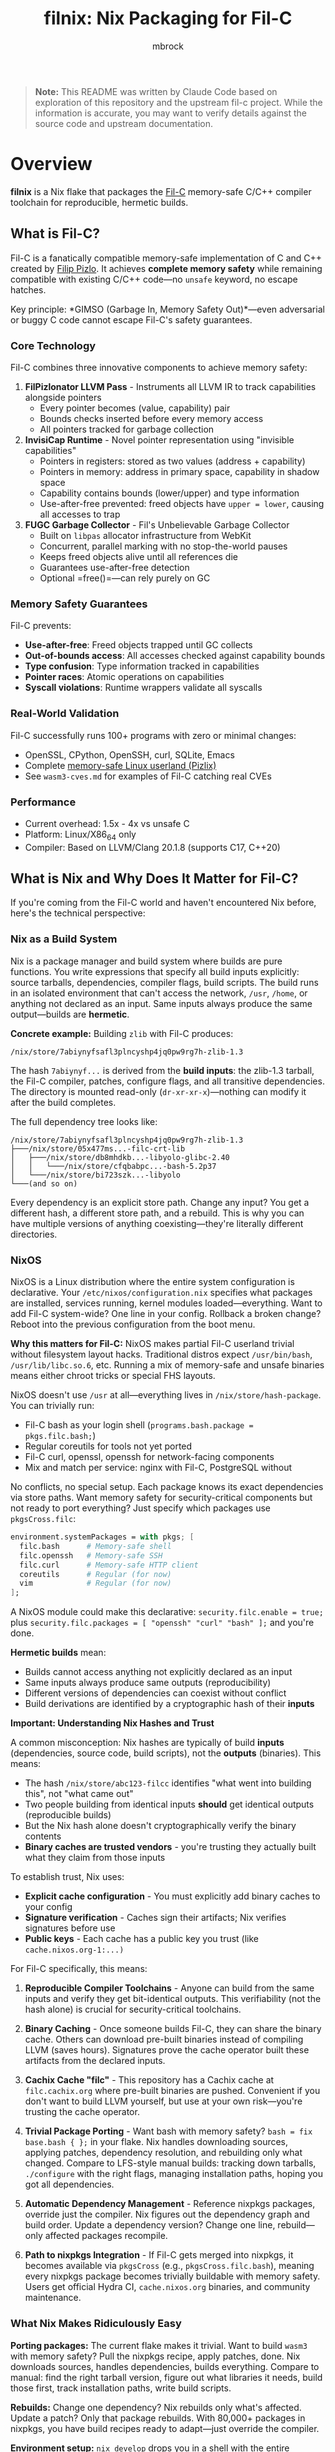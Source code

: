 #+TITLE: filnix: Nix Packaging for Fil-C
#+AUTHOR: mbrock
#+OPTIONS: toc:2

#+BEGIN_QUOTE
*Note:* This README was written by Claude Code based on exploration of this repository and the upstream fil-c project. While the information is accurate, you may want to verify details against the source code and upstream documentation.
#+END_QUOTE

* Overview

*filnix* is a Nix flake that packages the [[https://github.com/pizlonator/fil-c][Fil-C]] memory-safe C/C++ compiler toolchain for reproducible, hermetic builds.

** What is Fil-C?

Fil-C is a fanatically compatible memory-safe implementation of C and C++ created by [[https://twitter.com/filpizlo][Filip Pizlo]]. It achieves *complete memory safety* while remaining compatible with existing C/C++ code—no =unsafe= keyword, no escape hatches.

Key principle: *GIMSO (Garbage In, Memory Safety Out)*—even adversarial or buggy C code cannot escape Fil-C's safety guarantees.

*** Core Technology

Fil-C combines three innovative components to achieve memory safety:

1. *FilPizlonator LLVM Pass* - Instruments all LLVM IR to track capabilities alongside pointers
   - Every pointer becomes (value, capability) pair
   - Bounds checks inserted before every memory access
   - All pointers tracked for garbage collection

2. *InvisiCap Runtime* - Novel pointer representation using "invisible capabilities"
   - Pointers in registers: stored as two values (address + capability)
   - Pointers in memory: address in primary space, capability in shadow space
   - Capability contains bounds (lower/upper) and type information
   - Use-after-free prevented: freed objects have =upper = lower=, causing all accesses to trap

3. *FUGC Garbage Collector* - Fil's Unbelievable Garbage Collector
   - Built on =libpas= allocator infrastructure from WebKit
   - Concurrent, parallel marking with no stop-the-world pauses
   - Keeps freed objects alive until all references die
   - Guarantees use-after-free detection
   - Optional =free()=—can rely purely on GC

*** Memory Safety Guarantees

Fil-C prevents:
- *Use-after-free*: Freed objects trapped until GC collects
- *Out-of-bounds access*: All accesses checked against capability bounds
- *Type confusion*: Type information tracked in capabilities
- *Pointer races*: Atomic operations on capabilities
- *Syscall violations*: Runtime wrappers validate all syscalls

*** Real-World Validation

Fil-C successfully runs 100+ programs with zero or minimal changes:
- OpenSSL, CPython, OpenSSH, curl, SQLite, Emacs
- Complete [[https://fil-c.org/pizlix][memory-safe Linux userland (Pizlix)]]
- See =wasm3-cves.md= for examples of Fil-C catching real CVEs

*** Performance

- Current overhead: 1.5x - 4x vs unsafe C
- Platform: Linux/X86_64 only
- Compiler: Based on LLVM/Clang 20.1.8 (supports C17, C++20)

** What is Nix and Why Does It Matter for Fil-C?

If you're coming from the Fil-C world and haven't encountered Nix before, here's the technical perspective:

*** Nix as a Build System

Nix is a package manager and build system where builds are pure functions. You write expressions that specify all build inputs explicitly: source tarballs, dependencies, compiler flags, build scripts. The build runs in an isolated environment that can't access the network, =/usr=, =/home=, or anything not declared as an input. Same inputs always produce the same output—builds are *hermetic*.

*Concrete example:* Building =zlib= with Fil-C produces:

#+BEGIN_EXAMPLE
/nix/store/7abiynyfsafl3plncyshp4jq0pw9rg7h-zlib-1.3
#+END_EXAMPLE

The hash =7abiynyf...= is derived from the *build inputs*: the zlib-1.3 tarball, the Fil-C compiler, patches, configure flags, and all transitive dependencies. The directory is mounted read-only (=dr-xr-xr-x=)—nothing can modify it after the build completes.

The full dependency tree looks like:

#+BEGIN_EXAMPLE
/nix/store/7abiynyfsafl3plncyshp4jq0pw9rg7h-zlib-1.3
├───/nix/store/05x477ms...-filc-crt-lib
│   ├───/nix/store/db8mhdkb...-libyolo-glibc-2.40
│   │   └───/nix/store/cfqbabpc...-bash-5.2p37
│   └───/nix/store/bi723szk...-libyolo
└───(and so on)
#+END_EXAMPLE

Every dependency is an explicit store path. Change any input? You get a different hash, a different store path, and a rebuild. This is why you can have multiple versions of anything coexisting—they're literally different directories.

*** NixOS

NixOS is a Linux distribution where the entire system configuration is declarative. Your =/etc/nixos/configuration.nix= specifies what packages are installed, services running, kernel modules loaded—everything. Want to add Fil-C system-wide? One line in your config. Rollback a broken change? Reboot into the previous configuration from the boot menu.

*Why this matters for Fil-C:* NixOS makes partial Fil-C userland trivial without filesystem layout hacks. Traditional distros expect =/usr/bin/bash=, =/usr/lib/libc.so.6=, etc. Running a mix of memory-safe and unsafe binaries means either chroot tricks or special FHS layouts.

NixOS doesn't use =/usr= at all—everything lives in =/nix/store/hash-package=. You can trivially run:
- Fil-C bash as your login shell (=programs.bash.package = pkgs.filc.bash;=)
- Regular coreutils for tools not yet ported
- Fil-C curl, openssl, openssh for network-facing components
- Mix and match per service: nginx with Fil-C, PostgreSQL without

No conflicts, no special setup. Each package knows its exact dependencies via store paths. Want memory safety for security-critical components but not ready to port everything? Just specify which packages use =pkgsCross.filc=:

#+BEGIN_SRC nix
environment.systemPackages = with pkgs; [
  filc.bash      # Memory-safe shell
  filc.openssh   # Memory-safe SSH
  filc.curl      # Memory-safe HTTP client
  coreutils      # Regular (for now)
  vim            # Regular (for now)
];
#+END_SRC

A NixOS module could make this declarative: =security.filc.enable = true;= plus =security.filc.packages = [ "openssh" "curl" "bash" ];= and you're done.

*Hermetic builds* mean:
- Builds cannot access anything not explicitly declared as an input
- Same inputs always produce same outputs (reproducibility)
- Different versions of dependencies can coexist without conflict
- Build derivations are identified by a cryptographic hash of their *inputs*

*Important: Understanding Nix Hashes and Trust*

A common misconception: Nix hashes are typically of build *inputs* (dependencies, source code, build scripts), not the *outputs* (binaries). This means:

- The hash =/nix/store/abc123-filcc= identifies "what went into building this", not "what came out"
- Two people building from identical inputs *should* get identical outputs (reproducible builds)
- But the Nix hash alone doesn't cryptographically verify the binary contents
- *Binary caches are trusted vendors* - you're trusting they actually built what they claim from those inputs

To establish trust, Nix uses:
- *Explicit cache configuration* - You must explicitly add binary caches to your config
- *Signature verification* - Caches sign their artifacts; Nix verifies signatures before use
- *Public keys* - Each cache has a public key you trust (like =cache.nixos.org-1:...)=

For Fil-C specifically, this means:

1. *Reproducible Compiler Toolchains* - Anyone can build from the same inputs and verify they get bit-identical outputs. This verifiability (not the hash alone) is crucial for security-critical toolchains.

2. *Binary Caching* - Once someone builds Fil-C, they can share the binary cache. Others can download pre-built binaries instead of compiling LLVM (saves hours). Signatures prove the cache operator built these artifacts from the declared inputs.

3. *Cachix Cache "filc"* - This repository has a Cachix cache at =filc.cachix.org= where pre-built binaries are pushed. Convenient if you don't want to build LLVM yourself, but use at your own risk—you're trusting the cache operator.

4. *Trivial Package Porting* - Want bash with memory safety? =bash = fix base.bash { };= in your flake. Nix handles downloading sources, applying patches, dependency resolution, and rebuilding only what changed. Compare to LFS-style manual builds: tracking down tarballs, =./configure= with the right flags, managing installation paths, hoping you got all dependencies.

5. *Automatic Dependency Management* - Reference nixpkgs packages, override just the compiler. Nix figures out the dependency graph and build order. Update a dependency version? Change one line, rebuild—only affected packages recompile.

6. *Path to nixpkgs Integration* - If Fil-C gets merged into nixpkgs, it becomes available via =pkgsCross= (e.g., =pkgsCross.filc.bash=), meaning every nixpkgs package becomes trivially buildable with memory safety. Users get official Hydra CI, =cache.nixos.org= binaries, and community maintenance.

*** What Nix Makes Ridiculously Easy

*Porting packages:* The current flake makes it trivial. Want to build =wasm3= with memory safety? Pull the nixpkgs recipe, apply patches, done. Nix downloads sources, handles dependencies, builds everything. Compare to manual: find the right tarball version, figure out what libraries it needs, build those first, track installation paths, write build scripts.

*Rebuilds:* Change one dependency? Nix rebuilds only what's affected. Update a patch? Only that package rebuilds. With 80,000+ packages in nixpkgs, you have build recipes ready to adapt—just override the compiler.

*Environment setup:* =nix develop= drops you in a shell with the entire toolchain. No PATH hacks, no "which version of zlib am I linking against?"

*Distribution:* Built something? Share it: =nix build github:mbrock/filnix#yourpackage=. Reproducible—others get the same binary or can verify by rebuilding.

*** Nix vs Manual Builds

| Approach | Dependency handling | Rebuilds | Reproducibility |
|----------|-------------------|----------|----------------|
| LFS-style manual | Track versions, download tarballs, build in order | Rebuild everything or guess what changed | Hope you documented the steps |
| Shell scripts (=build_all.sh=) | Hardcoded paths, vendored sources | Full rebuilds | Breaks with env differences |
| Nix | Declarative, automatic resolution | Only what changed | Bit-identical from same inputs |

*** The Bottom Line

- Users: "spend 2 hours building LLVM" → =nix develop github:mbrock/filnix= → coding in 30 seconds
- Developers: "guess which dependencies broke" → =nix build= → only rebuilds what changed
- Distribution: "hope you have the right environment" → deterministic builds from explicit inputs

** Why Nix Packaging? (This Repository Specifically)

*Upstream fil-c* (=pizlonator/fil-c=):
- Development repository with shell-script-based build system
- Monolithic: includes compiler + 100+ ported programs
- Self-contained but not reproducible
- Rapid personal-project iteration

*This repository* (=mbrock/filnix=):
- Nix packaging of fil-c compiler and runtime
- Transforms shell scripts into Nix derivations
- Modular: separates compiler from applications
- Reproducible, cacheable builds
- Integration with Nix ecosystem

* Quick Start

** Using the Flake

#+BEGIN_SRC bash
# Enter development shell with Fil-C compiler
nix develop github:mbrock/filnix

# Build a specific package
nix build github:mbrock/filnix#wasm3

# Try the wasm3 CVE testing environment
nix develop github:mbrock/filnix#wasm3-cve-test
#+END_SRC

** Using the Binary Cache (Optional)

Run =cachix use filc= if you want to enable the unofficial filc binary cache (saves ~1-2 hours of building LLVM).

** Hello World Example

#+BEGIN_SRC bash
# In the dev shell
echo '#include <stdio.h>
int main() { printf("Hello from Fil-C!\n"); return 0; }' > hello.c

clang -o hello hello.c -g -O
./hello
#+END_SRC

** Memory Safety Demo

#+BEGIN_SRC bash
# Create a program with an out-of-bounds access
echo '#include <stdlib.h>
#include <stdio.h>
int main() {
    int* ptr = malloc(sizeof(int));
    printf("oob memory = %d\n", ptr[10]);  // Out of bounds!
    return 0;
}' > bad.c

clang -o bad bad.c -g -O
./bad
#+END_SRC

Expected output:
#+BEGIN_EXAMPLE
filc safety error: cannot read pointer with ptr >= upper.
    pointer: 0x72816c104278,0x72816c104250,0x72816c104260
    expected 4 bytes with ptr aligned to 4 bytes.
semantic origin:
    bad.c:5:33: main
check scheduled at:
    bad.c:5:33: main
    src/env/__libc_start_main.c:79:7: __libc_start_main
    <runtime>: start_program
[3570029] filc panic: thwarted a futile attempt to violate memory safety.
Trace/breakpoint trap (core dumped)
#+END_EXAMPLE

* Architecture

** Build Pipeline

The Fil-C build process has these stages (replicated as Nix derivations):

1. *filc0* - Bootstrap LLVM/Clang with FilPizlonator instrumentation pass
2. *filc1* - OS headers (Linux kernel headers)
3. *filc2* - Yolo runtime (minimally-modified glibc for runtime use)
4. *libpizlo* - Fil-C runtime and FUGC garbage collector
5. *libmojo* - Memory-safe user glibc (heavily modified for applications)
6. *filc-libcxx* - C++ standard library (libc++/libc++abi)
7. *filcc* - Complete Fil-C toolchain (wrapped for Nix)

** Two-Libc "Sandwich" Architecture

#+BEGIN_EXAMPLE
┌─────────────────────────────┐
│    Application Code         │
├─────────────────────────────┤
│    libmojo (user glibc)     │ ← Memory-safe glibc for applications
├─────────────────────────────┤
│    libpizlo (Fil-C runtime) │ ← Memory safety runtime + FUGC
├─────────────────────────────┤
│    libyolo (yolo glibc)     │ ← Minimally-modified glibc for runtime
├─────────────────────────────┤
│    Linux kernel             │
└─────────────────────────────┘
#+END_EXAMPLE

Both yolo and user libc are essential—you cannot have a working Fil-C system without both.

** Nix Integration: Driver Flags

This repository includes patches to the Fil-C Clang driver that add explicit command-line flags for resource discovery, eliminating strict directory layout requirements:

- =--filc-resource-dir=PATH= - Override pizfix root directory
- =--filc-dynamic-linker=PATH= - Override path to =ld-yolo-x86_64.so=
- =--filc-crt-path=PATH= - Override directory containing CRT objects
- =--filc-stdfil-include=PATH= - Override Fil-C runtime headers
- =--filc-os-include=PATH= - Override kernel headers
- =--filc-include=PATH= - Override libc headers

These flags enable:
- No directory copying (reference existing store paths)
- Symlinks work (wrappers don't need special directory layout)
- Explicit dependencies (clear which paths are used where)
- Easy composition (mix different library/header versions)

See =DRIVER-FLAGS.md= for implementation details.

* Packages

** Core Toolchain

- =filc0= - Bootstrap Clang compiler with FilPizlonator pass
- =filc1= - Stage 1 compiler with OS headers
- =filc2= - Stage 2 compiler with yolo runtime
- =filcc= - Complete wrapped toolchain (use this!)
- =libpizlo= - Fil-C runtime library
- =libmojo= - Memory-safe glibc
- =filc-libcxx= - C++ standard library
- =filc-sysroot= - Complete sysroot with all libraries

** Sample Applications

Built using =packages.nix=:

- =bash=, =lua=, =tmux=, =sqlite= - Basic utilities
- =wasm3= - WebAssembly interpreter (with CVE test suite!)
- =nethack= - Classic roguelike game
- =nano= - Text editor

Usage:
#+BEGIN_SRC bash
nix build .#wasm3
./result/bin/wasm3 --version
#+END_SRC

** Ported Software

The =ports/= directory contains patches from upstream fil-c for building software with memory safety:

- =ports/patches.nix= - Maps package names to versions and patches
- =ports/patch/*.patch= - Individual patches for each ported package
- =ports.nix= - Nix expressions that apply these patches to nixpkgs packages

The porting workflow extracts patches from upstream fil-c's vendored sources and applies them to standard nixpkgs packages, enabling memory-safe builds without vendoring source code.

* Development Shells

** Default Shell

#+BEGIN_SRC bash
nix develop
#+END_SRC

Provides:
- =filcc= toolchain (=clang=, =clang++=)
- Development tools (=cmake=, =ninja=, =ccache=, =git=)
- Debugging tools (=gdb=, =valgrind=, =strace=, =ltrace=)
- Modern CLI tools (=ripgrep=, =fd=, =jq=, =bat=)

** wasm3 CVE Test Shell

#+BEGIN_SRC bash
nix develop .#wasm3-cve-test
#+END_SRC

Drops you into an environment with:
- Fil-C-compiled wasm3 in PATH
- CVE exploit payloads ready to run
- Helpful banner showing what to do

Try:
#+BEGIN_SRC bash
wasm3 cve-2022-39974.wasm  # Out-of-bounds read
wasm3 cve-2022-34529.wasm  # Integer overflow
#+END_SRC

Both exploits crash or allow RCE in normal wasm3, but Fil-C catches them and prints detailed error messages!

See =wasm3-cves.md= for detailed analysis.

* Key Files

** Build Configuration

- =flake.nix= - Main Nix flake exposing fil-c packages
- =fil-c-combined.nix= - Combined LLVM/Clang build
- =fil-c-helpers.nix= - Helper functions for derivations
- =fil-c-projects.nix= - Packaging for ported software
- =packages.nix= - Sample packages built with Fil-C
- =ports.nix= - Ported packages using patches from upstream

** Documentation

- =AGENTS.md= - Detailed project information and relationship to upstream
- =DRIVER-FLAGS.md= - Nix integration via Clang driver flags
- =wasm3-cves.md= - Real-world CVE testing with Fil-C

** Utilities

- =query-package.nix= - Introspection tool for nixpkgs packages
- =query-package.sh= - Shell wrapper for package queries
- =update-port-version.sh= - Update ported package versions

* Package Introspection

Query comprehensive package metadata from nixpkgs:

#+BEGIN_SRC bash
# Via shell script (uses flake's pinned nixpkgs)
./query-package.sh bash | jq .

# Via flake directly
nix eval --json .#lib.x86_64-linux.queryPackage --apply 'f: f "bash"'
#+END_SRC

Returns:
- =functionArgs= - Required/optional parameters from package definition
- =buildInputs= - Native, build, and propagated inputs
- =buildConfig= - configureFlags, makeFlags, cmakeFlags, patches
- =buildFlags= - outputs, doCheck, parallelization settings
- =derivation= - Actual build structure (builder, args, phases)
- =meta= - description, homepage, license, platforms

Useful for understanding how nixpkgs builds packages and what needs to be adapted for Fil-C.

* Using Fil-C with Your Code

** Basic Compilation

#+BEGIN_SRC bash
# C compilation
clang -o program program.c -g -O

# C++ compilation
clang++ -o program program.cpp -g -O -std=c++20
#+END_SRC

*Important*:
- Always use =-g= for meaningful error messages
- Must use =-O= with =-g= (compiler limitation)

** Porting Packages

To port a nixpkgs package to Fil-C:

1. Query the package to understand its dependencies:
   #+BEGIN_SRC bash
   ./query-package.sh PACKAGE_NAME
   #+END_SRC

2. Use the =fix= helper function:
   #+BEGIN_SRC nix
   mypackage = fix base.mypackage {
     deps = {
       # Override dependencies with Fil-C versions
       inherit zlib openssl;
     };
     attrs = old: {
       # Additional overrides
       doCheck = false;
       enableParallelBuilding = true;
     };
   };
   #+END_SRC

3. The =fix= function automatically:
   - Switches to =filenv= (Fil-C stdenv)
   - Applies dependency overrides
   - Applies attribute overrides

** Common Issues

*** ABI Incompatibility

Fil-C code cannot link with regular C code due to different pointer representations. You must port entire dependency chains to Fil-C.

*** Debugging

- =FUGC_STW=1= - Force stop-the-world GC (for debugging GC issues)
- =FUGC_SCRIBBLE=1 FUGC_VERIFY=1= - Memory corruption debugging
- =FUGC_MIN_THRESHOLD=0= - Increase GC churn for stress testing
- =FILC_DUMP_SETUP=1= - Verify environment variable settings

* Examples

** Real CVE Mitigation: wasm3

The wasm3 WebAssembly interpreter has several unfixed CVEs. Building it with Fil-C makes these exploits harmless:

*** CVE-2022-39974 (Out-of-Bounds Read)

Normal wasm3: Segfault or exploitation
Fil-C wasm3:
#+BEGIN_EXAMPLE
filc safety error: cannot read pointer with ptr >= upper.
    pointer: 0x7e5039350f90,0x7e5015781210,0x7e5015791220
semantic origin:
    <somewhere>: op_Select_i32_srs
[3310720] filc panic: thwarted a futile attempt to violate memory safety.
#+END_EXAMPLE

*** CVE-2022-34529 (Integer Overflow)

Normal wasm3: Memory corruption, potential RCE
Fil-C wasm3:
#+BEGIN_EXAMPLE
filc safety error: cannot read pointer with ptr < lower.
    pointer: 0x754f1ef76590,0x754fd8581210,0x754fd8591220
semantic origin:
    <somewhere>: op_MemFill
[3310747] filc panic: thwarted a futile attempt to violate memory safety.
#+END_EXAMPLE

See =wasm3-cves.md= for full details.

* Building from Source

** Prerequisites

- Nix with flakes enabled
- Linux/X86_64 system
- Sufficient disk space (~20GB for full build)

** Build Everything

#+BEGIN_SRC bash
# Clone the repository
git clone https://github.com/mbrock/filnix
cd filnix

# Build the complete toolchain
nix build .#filcc

# Build sample packages
nix build .#bash
nix build .#wasm3

# Build all ported packages
nix build .#ports
#+END_SRC

** Local Development

#+BEGIN_SRC bash
# Enter dev shell
nix develop

# Compiler is now in PATH
clang --version
#+END_SRC

* Resources

** Upstream Fil-C

- Repository: https://github.com/pizlonator/fil-c
- Website: https://fil-c.org/
- Author: [[https://twitter.com/filpizlo][Filip Pizlo]] (pizlo@mac.com)
- Issues: https://github.com/pizlonator/fil-c/issues

** Technical Documentation

- [[https://github.com/pizlonator/fil-c/blob/deluge/Manifesto.md][Fil-C Manifesto]] - Technical deep-dive into design
- [[https://github.com/pizlonator/fil-c/blob/deluge/invisicaps_by_example.md][InvisiCaps by Example]] - How Fil-C pointers work
- [[https://github.com/pizlonator/fil-c/blob/deluge/gimso_semantics.md][GIMSO Semantics]] - Formal semantics documentation
- [[https://github.com/WebKit/WebKit/blob/main/Source/bmalloc/libpas/Documentation.md][libpas Documentation]] - Allocator infrastructure

** Related Projects

- [[https://www.cl.cam.ac.uk/research/security/ctsrd/cheri/][CHERI]] - Hardware capabilities (requires special CPU)
- [[https://github.com/google/sanitizers/wiki/addresssanitizer][AddressSanitizer]] - Dynamic analysis tool (can be bypassed)
- [[https://developer.arm.com/documentation/108035/0100/Introduction-to-the-Memory-Tagging-Extension][MTE]] - ARM Memory Tagging (tag-based, not capability-based)

* License

This Nix packaging is distributed under the same licenses as upstream Fil-C:

- Compiler (LLVM/Clang): Apache 2.0 (see =LLVM-LICENSE.txt= in upstream)
- Runtime (libpas): BSD (see =libpas/LICENSE.txt= in upstream)
- C++ libraries: Apache 2.0
- Glibc: LGPL (when using glibc variant)

Upstream source: https://github.com/pizlonator/fil-c

* Contributing

This is a personal packaging effort. For issues with:
- *Fil-C itself*: File at https://github.com/pizlonator/fil-c/issues
- *Nix packaging*: File at https://github.com/mbrock/filnix/issues

* Acknowledgments

- *Filip Pizlo* - Creator of Fil-C
- *Epic Games* - Filip's employer, supporting this work
- *Upstream fil-c community* - For the amazing technology

* Status

*Current Status*: Experimental packaging

Working:
- ✓ Complete toolchain builds successfully
- ✓ Many packages compile and run (bash, lua, wasm3, nethack, etc.)
- ✓ CVE mitigation demonstrated with wasm3
- ✓ Development shell with full environment

TODO:
- More ported packages from upstream
- Binary cache setup (Cachix)
- NixOS module for system-wide Fil-C
- Performance benchmarking
- CI/CD for package updates
